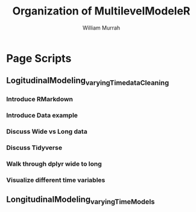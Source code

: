 #+Title: Organization of MultilevelModeleR
#+Author: William Murrah

* Page Scripts
** LogitudinalModeling_varyingTime_dataCleaning
*** Introduce RMarkdown
*** Introduce Data example
*** Discuss Wide vs Long data
*** Discuss Tidyverse
*** Walk through dplyr wide to long
*** Visualize different time variables
** LongitudinalModeling_varyingTime_Models
